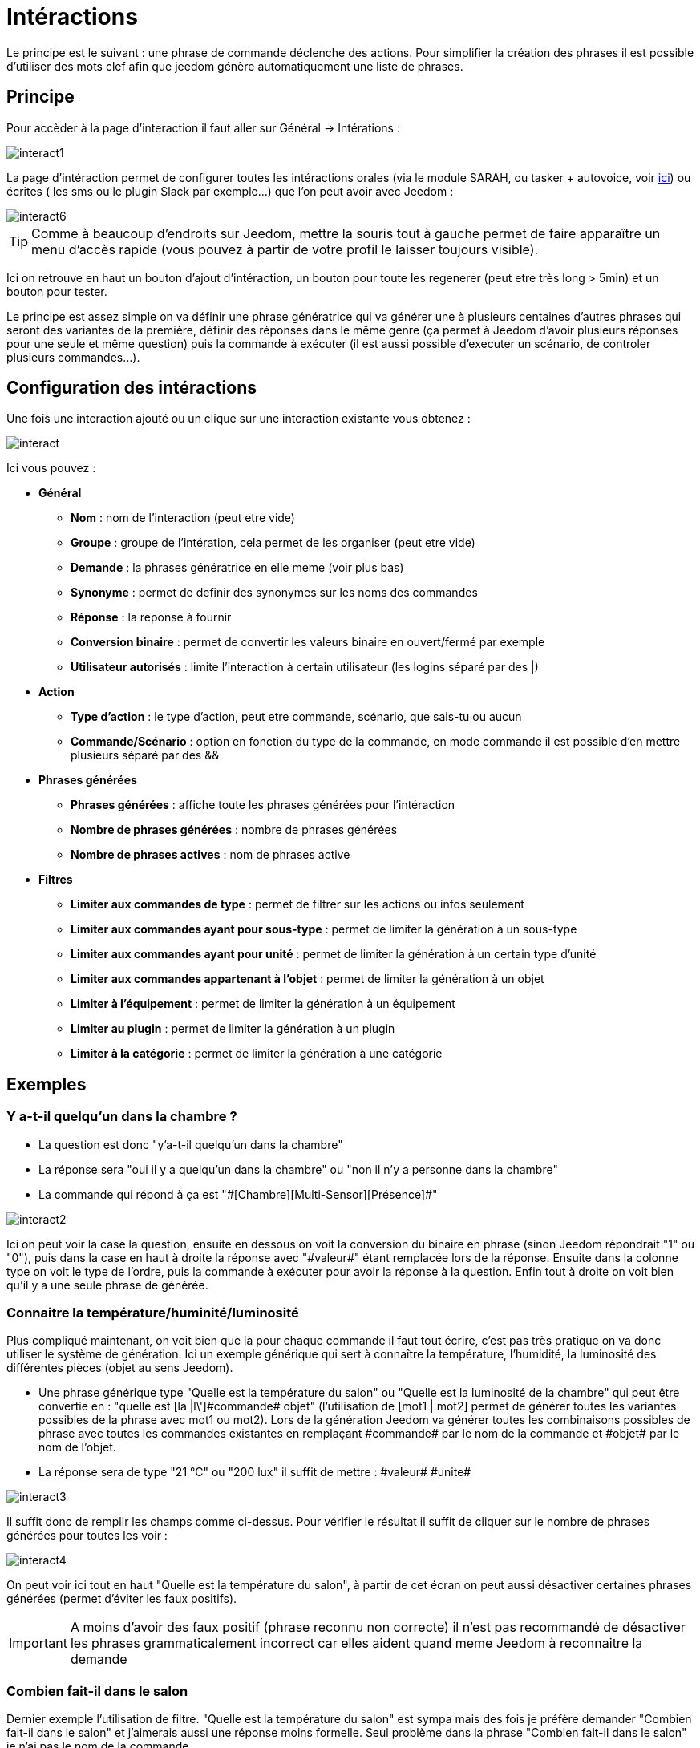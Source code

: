 = Intéractions

Le principe est le suivant : une phrase de commande déclenche des actions. Pour simplifier la création des phrases il est possible d'utiliser des mots clef afin que jeedom génère automatiquement une liste de phrases.

== Principe

Pour accèder à la page d'interaction il faut aller sur Général -> Intérations : 

image::../images/interact1.JPG[]

La page d’intéraction permet de configurer toutes les intéractions orales (via le module SARAH, ou tasker + autovoice, voir https://jeedom.fr/doc/documentation/howto/fr_FR/doc-howto-android.autovoice.html[ici]) ou écrites ( les sms ou le plugin Slack par exemple…) que l’on peut avoir avec Jeedom :

image::../images/interact6.JPG[]

[TIP]
Comme à beaucoup d'endroits sur Jeedom, mettre la souris tout à gauche permet de faire apparaître un menu d'accès rapide (vous pouvez à partir de votre profil le laisser toujours visible).

Ici on retrouve en haut un bouton d'ajout d'intéraction, un bouton pour toute les regenerer (peut etre très long > 5min) et un bouton pour tester.

Le principe est assez simple on va définir une phrase génératrice qui va générer une à plusieurs centaines d’autres phrases qui seront des variantes de la première, définir des réponses dans le même genre (ça permet à Jeedom d’avoir plusieurs réponses pour une seule et même question) puis la commande à exécuter (il est aussi possible d'executer un scénario, de controler plusieurs commandes...).

== Configuration des intéractions

Une fois une interaction ajouté ou un clique sur une interaction existante vous obtenez :

image::../images/interact.JPG[]

Ici vous pouvez : 

* *Général*
** *Nom* : nom de l'interaction (peut etre vide)
** *Groupe* : groupe de l'intération, cela permet de les organiser (peut etre vide)
** *Demande* : la phrases génératrice en elle meme (voir plus bas)
** *Synonyme* : permet de definir des synonymes sur les noms des commandes
** *Réponse* : la reponse à fournir
** *Conversion binaire* : permet de convertir les valeurs binaire en ouvert/fermé par exemple
** *Utilisateur autorisés* : limite l'interaction à certain utilisateur (les logins séparé par des |)
* *Action*
** *Type d'action* : le type d'action, peut etre commande, scénario, que sais-tu ou aucun
** *Commande/Scénario* : option en fonction du type de la commande, en mode commande il est possible d'en mettre plusieurs séparé par des &&
* *Phrases générées*
** *Phrases générées* : affiche toute les phrases générées pour l'intéraction
** *Nombre de phrases générées* : nombre de phrases générées
** *Nombre de phrases actives* : nom de phrases active
* *Filtres*
** *Limiter aux commandes de type* : permet de filtrer sur les actions ou infos seulement
** *Limiter aux commandes ayant pour sous-type* : permet de limiter la génération à un sous-type
** *Limiter aux commandes ayant pour unité* : permet de limiter la génération à un certain type d'unité
** *Limiter aux commandes appartenant à l'objet* : permet de limiter la génération à un objet
** *Limiter à l'équipement* : permet de limiter la génération à un équipement
** *Limiter au plugin* : permet de limiter la génération à un plugin
** *Limiter à la catégorie* : permet de limiter la génération à une catégorie

== Exemples

=== Y a-t-il quelqu'un dans la chambre ?

* La question est donc "y’a-t-il quelqu’un dans la chambre"
* La réponse sera "oui il y a quelqu’un dans la chambre" ou "non il n’y a personne dans la chambre"
* La commande qui répond à ça est "\#[Chambre][Multi-Sensor][Présence]#"

image::../images/interact2.JPG[]

Ici on peut voir la case la question, ensuite en dessous on voit la conversion du binaire en phrase (sinon Jeedom répondrait "1" ou "0"), puis dans la case en haut à droite la réponse avec "\#valeur#" étant remplacée lors de la réponse. Ensuite dans la colonne type on voit le type de l’ordre, puis la commande à exécuter pour avoir la réponse à la question. Enfin tout à droite on voit bien qu’il y a une seule phrase de générée. 

=== Connaitre la température/huminité/luminosité

Plus compliqué maintenant, on voit bien que là pour chaque commande il faut tout écrire, c’est pas très pratique on va donc utiliser le système de génération. Ici un exemple générique qui sert à connaître la température, l’humidité, la luminosité des différentes pièces (objet au sens Jeedom).

* Une phrase générique type "Quelle est la température du salon" ou "Quelle est la luminosité de la chambre" qui peut être convertie en  : "quelle est [la |l\']\#commande# [du |de la |de l'| sur le |dans le | dans la ]#objet#" (l’utilisation de [mot1 | mot2] permet de générer toutes les variantes possibles de la phrase avec mot1 ou mot2). Lors de la génération Jeedom va générer toutes les combinaisons possibles de phrase avec toutes les commandes existantes en remplaçant \#commande# par le nom de la commande et \#objet# par le nom de l’objet.
* La réponse sera de type "21 °C" ou "200 lux" il suffit de mettre : \#valeur# \#unite#

image::../images/interact3.JPG[]

Il suffit donc de remplir les champs comme ci-dessus. Pour vérifier le résultat il suffit de cliquer sur le nombre de phrases générées pour toutes les voir :

image::../images/interact4.JPG[]

On peut voir ici tout en haut "Quelle est la température du salon", à partir de cet écran on peut aussi désactiver certaines phrases générées (permet d’éviter les faux positifs).

[IMPORTANT]
A moins d'avoir des faux positif (phrase reconnu non correcte) il n'est pas recommandé de désactiver les phrases grammaticalement incorrect car elles aident quand meme Jeedom à reconnaitre la demande

=== Combien fait-il dans le salon

Dernier exemple l’utilisation de filtre. "Quelle est la température du salon" est sympa mais des fois je préfère demander "Combien fait-il dans le salon" et j’aimerais aussi une réponse moins formelle. Seul problème dans la phrase "Combien fait-il dans le salon" je n’ai pas le nom de la commande.

* La question "Combien fait-il dans le salon" qui pourrait être en version générique "\#commande# [dans la |dans le| | sur le ] \#objet#"" mais en remplaçant "température" par "combien fait-il" ou "il fait combien". Pour ça rien de plus simple il suffit d’utiliser le champs synonyme en mettant "température=combien fait-il,il fait combien|balcon=balcon,dehors" (j’en profite aussi pour remplacer balcon soit par balcon ou par dehors, ça me permettra d’avoir "combien fait-il dehors" par exemple)
* Pour la réponse j’aimerais un truc du genre "Il fait 20 °C" ou "La température est de 20 °C" ou même "20°C", il faut donc mettre : "[il fait |la température est de | ]\#valeur# \#unite#" (vous remarquerez que dans la liste de choix pour le début de la réponse on a "il fait", "la température est de" et " " soit vide)
* Enfin dernier problème je veux que cette commande ne soit valable que pour la température, je vais donc utiliser un filtre, le plus simple ici étant de filtrer sur l’unité soit "°C"

image::../images/interact5.JPG[]

On a donc au dessus le résultat avec un filtre sur les commandes ayant pour unité °C. On peut aussi regarder les phrases générées :

image::../images/interact7.JPG[]

On voit bien ici que j’ai les phrases que je souhaitais.

=== Que sais-tu ?

Le type de commande que sais-tu est un peu particulier il permet à Jeedom de vous dire tous ce qu'il sait sur l'ensemble de votre domotique ou sur un objet particulier, voici un exemple : 

image::../images/interact8.JPG[]

Et voila le résulat (à travers le plugin Slack) : 

image::../images/interact9.JPG[]

Comme on peut le voir c'est assez complet car Jeedom dis tous ce qu'il sait mais ca peut etre utile pour tout avoir d'un coup

=== Réponse composé de plusieurs commandes

Il est aussi possible de mettre plusieurs commande dans une réponse :

image::../images/interact10.JPG[]

On voit ici que j'ai mit 2 commandes dans la réponse sans rien préciser dans les actions, il n'y a donc qu'une seule phrase de générée (il faudra donc bien poser celle la) mais dans la reponse j'ai 2 informations le CO2 et la température.

=== Piloter un dimmer ou un thermostat (slider)

Il est possible de piloter une lampe en pourcentage ou un themrostat avec les interactions. Voici un exemple pour piloter son themrostat au travers des intérations : 

image::../images/interact19.JPG[]

Jeedom va ici rechercher le premier chiffre (il ne doit donc pas etre écris en toute lettre) et l'appliquer à la commande (ici thermostat)

=== Piloter la couleur d'un bandeau de LED

Il est possible de piloté une commande couleur par les interactions en demandant par exemple à Jeedom d'allumer un bandeau de led en bleu. Voila l'interaction à faire : 

image::../images/interact18.JPG[]

Ici rien de bien compliqué, il faut en revanche avoir configuré les couleurs dans Jeedom, cela se passe sur la page Général -> Administration -> Configuration  puis dans la partie "Gestion des intéractions" : 

image::../images/interact14.JPG[]

Dans le tableau vous pouvez ajouter des nom de couleur et la correspondance de la couleur pour Jeedom.

Avec ceci si vous dite "Allume la salle de bain en vert", Jeedom va rechercher dans la demande une couleur et l'appliquer à la commande

=== Executer plusieurs commande

Voici une interaction qui permet par exemple d'eteindre 3 lumieres : 

image::../images/interact20.JPG[]

=== Utilisation couplé a un scénario

Il est possible de coupler un scénario a une interaction et de generer la reponse avec le scénario (cela permet de changer la reponse en fonction de different paramètres). Voici un exemple d'interaction : 

image::../images/interact15.JPG[]

La rien de compliqué l'interaction lance le scénario.

Voila le details du scénario : 

image::../images/interact16.JPG[]

Ici assez simple aussi un scénario tout simple avec aucun déclencheur et un simple test sur la témpérature, et une action de type return qui indique la phrase de reponse à l'interaction (seule un déclenchement sur interaction utilise l'action return sinon elle ne sert à rien)

Et voila le retour (a travers Slack) : 

image::../images/interact17.JPG[]

[TIP]
Il est possible de recuperer dans le scénario la demande qui a déclenché celui-ci à l'aide du tag \#tag#

== Tester

Le bouton tester vous permet de simuler ou d'executer une interaction : 

image::../images/interact11.JPG[]

Vous avez juste à mettre la demande en haut et Jeedom vous expliquera la réponse : 

image::../images/interact12.JPG[]

Ici en mode simulation Jeedom vous explique juste ce qu'il a reconnu, la commande qu'il va executer et la reponse (avec les tag car il n'execute pas en vrai l'interaction) qu'il va faire

image::../images/interact13.JPG[]

Ici en mode execution ou l'on ne voit que la réponse

== Configuration

La configuration est accessible à partir de Général -> Administration -> Configuration puis la partie "Gestion des intéractions" :

image::../images/interact14.JPG[]

Vous avez ici 2 parametres : 

* *Sensibilité (par défaut 10)* : niveau de correspondance minimum entre la phrase recu et les phrases générées de 1 à 99
* *Ne pas répondre si l'interaction n'est pas comprise* : par defaut Jeedom répond "je n'ai pas compris" si l'intéraction n'est pas comprise, il est possible de desactiver ce fonctionement pour que jeedom ne réponde rien

Et vous retrouvez la partie conversion de couleur (nom de la couleur vers sa valeur réel)

[TIP]
Si vous activez les logs au niveau debug vous avez un log interact qui vous donne la niveau de sensibilité pour chaque comparaison de phrase, cela peut permettre de regler celui-ci plus facilement

== Résumé

Demande::
Vous pouvez utiliser "\#commande#" et "\#objet#" (les 2 doivent absolument être utilisés ensemble) pour générer une liste de commandes (il est possible de filtrer la génération pour réduire la liste). Il est aussi possible d'utiliser "\#equipement#" (utile si plusieurs commandes appartenant au même objet ont le même nom)
Exemple : Quelle est la "\#commande# [du |de la |de l']\#objet#"
Lors de la génération des commandes vous pouvez utiliser le champ synonyme (syn1=syn2,syn3|syn4=syn5) pour remplacer le nom des objets, des équipements et/ou des commandes

Réponse::
Vous pouvez utiliser "\#valeur#" et "\#unite#" dans le retour (ils seront remplacés par la valeur et l'unité de la commande). Vous avez aussi accès a tous les tag des scénario et à : 
"\#profile#" => Nom de la personne ayant lancé l'éxecution (peut ne pas etre disponible)
Exemple : "\#valeur# \#unite#"
Vous pouvez utiliser le champ conversion binaire pour convertir les valeurs binaires (0 et 1) : 
Exemple : non|oui

Personne::
Le champ personne permet de n'autoriser que certaines personnes à exécuter la commande, vous pouvez mettre plusieurs profils en les séparant par |.
Exemple : personne1|personne2

